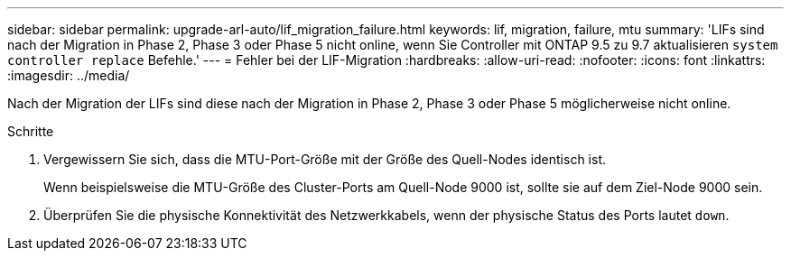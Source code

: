 ---
sidebar: sidebar 
permalink: upgrade-arl-auto/lif_migration_failure.html 
keywords: lif, migration, failure, mtu 
summary: 'LIFs sind nach der Migration in Phase 2, Phase 3 oder Phase 5 nicht online, wenn Sie Controller mit ONTAP 9.5 zu 9.7 aktualisieren `system controller replace` Befehle.' 
---
= Fehler bei der LIF-Migration
:hardbreaks:
:allow-uri-read: 
:nofooter: 
:icons: font
:linkattrs: 
:imagesdir: ../media/


[role="lead"]
Nach der Migration der LIFs sind diese nach der Migration in Phase 2, Phase 3 oder Phase 5 möglicherweise nicht online.

.Schritte
. Vergewissern Sie sich, dass die MTU-Port-Größe mit der Größe des Quell-Nodes identisch ist.
+
Wenn beispielsweise die MTU-Größe des Cluster-Ports am Quell-Node 9000 ist, sollte sie auf dem Ziel-Node 9000 sein.

. Überprüfen Sie die physische Konnektivität des Netzwerkkabels, wenn der physische Status des Ports lautet `down`.

